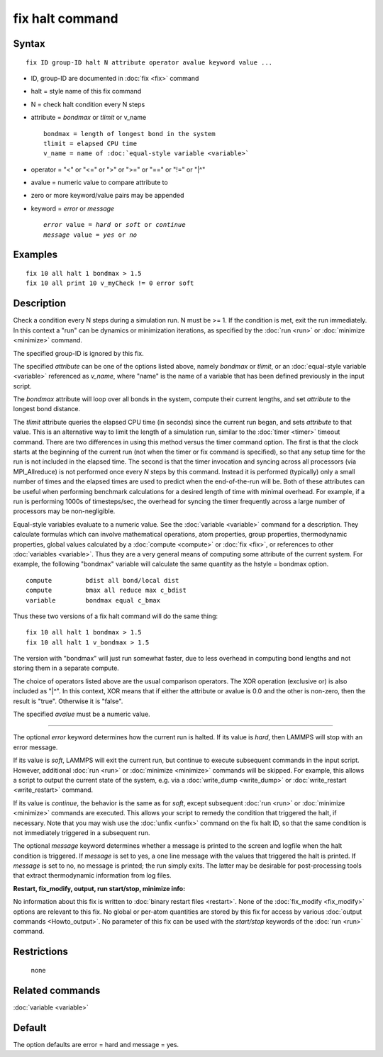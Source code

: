 .. index:: fix halt

fix halt command
================

Syntax
""""""


.. parsed-literal::

   fix ID group-ID halt N attribute operator avalue keyword value ...

* ID, group-ID are documented in :doc:`fix <fix>` command
* halt = style name of this fix command
* N = check halt condition every N steps
* attribute = *bondmax* or *tlimit* or v\_name

  .. parsed-literal::

       bondmax = length of longest bond in the system
       tlimit = elapsed CPU time
       v_name = name of :doc:`equal-style variable <variable>`

* operator = "<" or "<=" or ">" or ">=" or "==" or "!=" or "\|\^"
* avalue = numeric value to compare attribute to
* zero or more keyword/value pairs may be appended
* keyword = *error* or *message*

  .. parsed-literal::

       *error* value = *hard* or *soft* or *continue*
       *message* value = *yes* or *no*



Examples
""""""""


.. parsed-literal::

   fix 10 all halt 1 bondmax > 1.5
   fix 10 all print 10 v_myCheck != 0 error soft

Description
"""""""""""

Check a condition every N steps during a simulation run.  N must be >=
1.  If the condition is met, exit the run immediately.  In this
context a "run" can be dynamics or minimization iterations, as
specified by the :doc:`run <run>` or :doc:`minimize <minimize>` command.

The specified group-ID is ignored by this fix.

The specified *attribute* can be one of the options listed above,
namely *bondmax* or *tlimit*\ , or an :doc:`equal-style variable <variable>` referenced as *v\_name*, where "name" is the
name of a variable that has been defined previously in the input
script.

The *bondmax* attribute will loop over all bonds in the system,
compute their current lengths, and set *attribute* to the longest bond
distance.

The *tlimit* attribute queries the elapsed CPU time (in seconds) since
the current run began, and sets *attribute* to that value.  This is an
alternative way to limit the length of a simulation run, similar to
the :doc:`timer <timer>` timeout command.  There are two differences in
using this method versus the timer command option.  The first is that
the clock starts at the beginning of the current run (not when the
timer or fix command is specified), so that any setup time for the run
is not included in the elapsed time.  The second is that the timer
invocation and syncing across all processors (via MPI\_Allreduce) is
not performed once every *N* steps by this command.  Instead it is
performed (typically) only a small number of times and the elapsed
times are used to predict when the end-of-the-run will be.  Both of
these attributes can be useful when performing benchmark calculations
for a desired length of time with minimal overhead.  For example, if
a run is performing 1000s of timesteps/sec, the overhead for syncing
the timer frequently across a large number of processors may be
non-negligible.

Equal-style variables evaluate to a numeric value.  See the
:doc:`variable <variable>` command for a description.  They calculate
formulas which can involve mathematical operations, atom properties,
group properties, thermodynamic properties, global values calculated
by a :doc:`compute <compute>` or :doc:`fix <fix>`, or references to other
:doc:`variables <variable>`.  Thus they are a very general means of
computing some attribute of the current system.  For example, the
following "bondmax" variable will calculate the same quantity as the
hstyle = bondmax option.


.. parsed-literal::

   compute         bdist all bond/local dist
   compute         bmax all reduce max c_bdist
   variable        bondmax equal c_bmax

Thus these two versions of a fix halt command will do the same thing:


.. parsed-literal::

   fix 10 all halt 1 bondmax > 1.5
   fix 10 all halt 1 v_bondmax > 1.5

The version with "bondmax" will just run somewhat faster, due to less
overhead in computing bond lengths and not storing them in a separate
compute.

The choice of operators listed above are the usual comparison
operators.  The XOR operation (exclusive or) is also included as "\|\^".
In this context, XOR means that if either the attribute or avalue is
0.0 and the other is non-zero, then the result is "true".  Otherwise
it is "false".

The specified *avalue* must be a numeric value.


----------


The optional *error* keyword determines how the current run is halted.
If its value is *hard*\ , then LAMMPS will stop with an error message.

If its value is *soft*\ , LAMMPS will exit the current run, but continue
to execute subsequent commands in the input script.  However,
additional :doc:`run <run>` or :doc:`minimize <minimize>` commands will be
skipped.  For example, this allows a script to output the current
state of the system, e.g. via a :doc:`write_dump <write_dump>` or
:doc:`write_restart <write_restart>` command.

If its value is *continue*\ , the behavior is the same as for *soft*\ ,
except subsequent :doc:`run <run>` or :doc:`minimize <minimize>` commands
are executed.  This allows your script to remedy the condition that
triggered the halt, if necessary.  Note that you may wish use the
:doc:`unfix <unfix>` command on the fix halt ID, so that the same
condition is not immediately triggered in a subsequent run.

The optional *message* keyword determines whether a message is printed
to the screen and logfile when the halt condition is triggered.  If
*message* is set to yes, a one line message with the values that
triggered the halt is printed.  If *message* is set to no, no message
is printed; the run simply exits.  The latter may be desirable for
post-processing tools that extract thermodynamic information from log
files.

**Restart, fix\_modify, output, run start/stop, minimize info:**

No information about this fix is written to :doc:`binary restart files <restart>`.  None of the :doc:`fix_modify <fix_modify>` options
are relevant to this fix.  No global or per-atom quantities are stored
by this fix for access by various :doc:`output commands <Howto_output>`.
No parameter of this fix can be used with the *start/stop* keywords of
the :doc:`run <run>` command.

Restrictions
""""""""""""
 none

Related commands
""""""""""""""""

:doc:`variable <variable>`

Default
"""""""

The option defaults are error = hard and message = yes.
